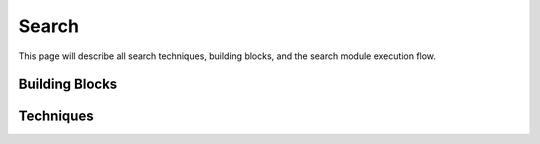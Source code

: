 .. _ref-search_module:

----------------------------
Search
----------------------------

This page will describe all
search techniques, building blocks,
and the search module execution flow.

Building Blocks
~~~~~~~~~~~~~~~~~~~~~~~~~~~~

Techniques
~~~~~~~~~~~~~~~~~~~~~~~~~~~~
